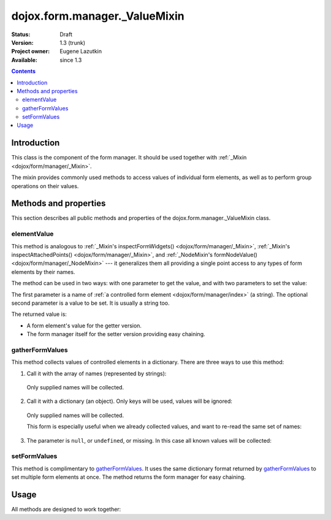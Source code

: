 .. _dojox/form/manager/_ValueMixin:

dojox.form.manager._ValueMixin
==============================

:Status: Draft
:Version: 1.3 (trunk)
:Project owner: Eugene Lazutkin
:Available: since 1.3

.. contents::
   :depth: 3

============
Introduction
============

This class is the component of the form manager. It should be used together with :ref:`_Mixin <dojox/form/manager/_Mixin>`.

The mixin provides commonly used methods to access values of individual form elements, as well as to perform group operations on their values.

======================
Methods and properties
======================

This section describes all public methods and properties of the dojox.form.manager._ValueMixin class.

elementValue
------------

This method is analogous to :ref:`_Mixin's inspectFormWidgets() <dojox/form/manager/_Mixin>`, :ref:`_Mixin's inspectAttachedPoints() <dojox/form/manager/_Mixin>`, and :ref:`_NodeMixin's formNodeValue() <dojox/form/manager/_NodeMixin>` --- it generalizes them all providing a single point access to any types of form elements by their names.

The method can be used in two ways: with one parameter to get the value, and with two parameters to set the value:

.. js ::

  // reading the value
  var value = fm.elementValue("lastName");
  // writing the value
  fm.elementValue("lastName", "Smith");

The first parameter is a name of :ref:`a controlled form element <dojox/form/manager/index>` (a string). The optional second parameter is a value to be set. It is usually a string too.

The returned value is:

* A form element's value for the getter version.
* The form manager itself for the setter version providing easy chaining.

gatherFormValues
----------------

This method collects values of controlled elements in a dictionary. There are three ways to use this method:

1. Call it with the array of names (represented by strings):

  .. js ::

    var names = ["firstName", "lastName"];
    var values = fm.gatherFormValues(names);

  Only supplied names will be collected.

2. Call it with a dictionary (an object). Only keys will be used, values will be ignored:

  .. js ::

    var names = {firstName: 1, lastName: 1};
    var values = fm.gatherFormValues(names);

  Only supplied names will be collected.

  This form is especially useful when we already collected values, and want to re-read the same set of names:

  .. js ::

    var names = {firstName: 1, lastName: 1};
    var oldValues = fm.gatherFormValues(names);
    // later in the code
    var newValues = fm.gatherFormValues(oldValues);

3. The parameter is ``null``, or ``undefined``, or missing. In this case all known values will be collected:

  .. js ::

    var values = fm.gatherFormValues();

setFormValues
-------------

This method is complimentary to gatherFormValues_. It uses the same dictionary format returned by gatherFormValues_ to set multiple form elements at once. The method returns the form manager for easy chaining.

.. js ::

  var values = {firstName: "Jane", lastName: "Smith"};
  fm.setFormValues(values);

=====
Usage
=====

All methods are designed to work together:

.. js ::

  var values = fm.gatherFormValues();
  values.firstName = "Jill";
  fm.setFormValues(values);
